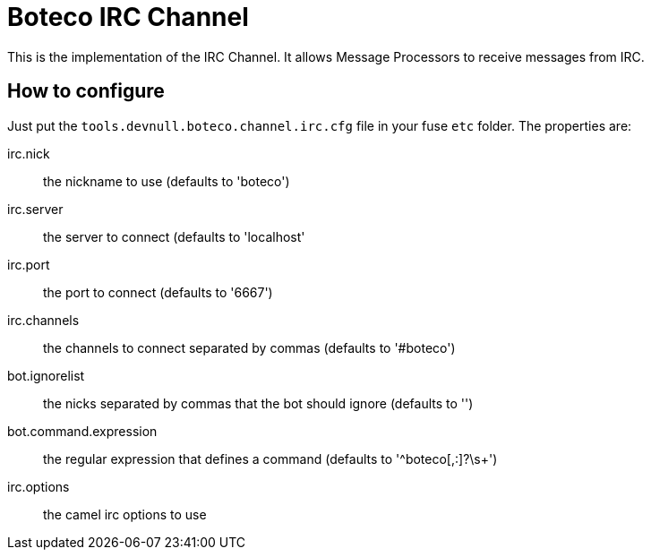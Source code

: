 = Boteco IRC Channel

This is the implementation of the IRC Channel. It allows Message Processors to receive messages from IRC.

== How to configure

Just put the `tools.devnull.boteco.channel.irc.cfg` file in your fuse `etc` folder. The properties are:

irc.nick:: the nickname to use (defaults to 'boteco')
irc.server:: the server to connect (defaults to 'localhost'
irc.port::  the port to connect (defaults to '6667')
irc.channels:: the channels to connect separated by commas (defaults to '#boteco')
bot.ignorelist:: the nicks separated by commas that the bot should ignore (defaults to '')
bot.command.expression:: the regular expression that defines a command (defaults to '^boteco[,:]?\s+')
irc.options:: the camel irc options to use

